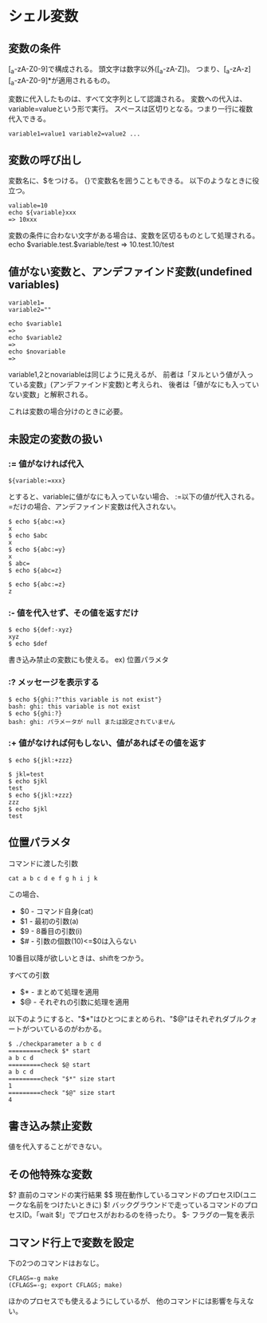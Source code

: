 * シェル変数
** 変数の条件
[_a-zA-Z0-9]で構成される。
頭文字は数字以外([_a-zA-Z])。
つまり、[_a-zA-z][_a-zA-Z0-9]*が適用されるもの。

変数に代入したものは、すべて文字列として認識される。
変数への代入は、variable=valueという形で実行。
スペースは区切りとなる。つまり一行に複数代入できる。
: variable1=value1 variable2=value2 ...

** 変数の呼び出し
変数名に、$をつける。
{}で変数名を囲うこともできる。
以下のようなときに役立つ。

: valiable=10
: echo ${variable}xxx
: => 10xxx

変数の条件に合わない文字がある場合は、変数を区切るものとして処理される。
echo $variable.test.$variable/test
=> 10.test.10/test

** 値がない変数と、アンデファインド変数(undefined variables)
: variable1=
: variable2=""
:
: echo $variable1
: =>
: echo $variable2
: =>
: echo $novariable
: =>

variable1,2とnovariableは同じように見えるが、
前者は「ヌルという値が入っている変数」(アンデファインド変数)と考えられ、
後者は「値がなにも入っていない変数」と解釈される。

これは変数の場合分けのときに必要。

** 未設定の変数の扱い

*** := 値がなければ代入
: ${variable:=xxx}
とすると、variableに値がなにも入っていない場合、
:=以下の値が代入される。
=だけの場合、アンデファインド変数は代入されない。


: $ echo ${abc:=x}
: x
: $ echo $abc
: x
: $ echo ${abc:=y}
: x
: $ abc=
: $ echo ${abc=z}
:
: $ echo ${abc:=z}
: z
*** :- 値を代入せず、その値を返すだけ

: $ echo ${def:-xyz}
: xyz
: $ echo $def

書き込み禁止の変数にも使える。
ex) 位置パラメタ

*** :? メッセージを表示する

: $ echo ${ghi:?"this variable is not exist"}
: bash: ghi: this variable is not exist
: $ echo ${ghi:?}
: bash: ghi: パラメータが null または設定されていません

*** :+ 値がなければ何もしない、値があればその値を返す

: $ echo ${jkl:+zzz}
:
: $ jkl=test
: $ echo $jkl
: test
: $ echo ${jkl:+zzz}
: zzz
: $ echo $jkl
: test

** 位置パラメタ
コマンドに渡した引数
: cat a b c d e f g h i j k
この場合、
- $0 - コマンド自身(cat)
- $1 - 最初の引数(a)
- $9 - 8番目の引数(i)
- $# - 引数の個数(10)<=$0は入らない
10番目以降が欲しいときは、shiftをつかう。

すべての引数
- $* - まとめて処理を適用
- $@ - それぞれの引数に処理を適用
以下のようにすると、"$*"はひとつにまとめられ、"$@"はそれぞれダブルクォートがついているのがわかる。
: $ ./checkparameter a b c d
: =========check $* start
: a b c d
: =========check $@ start
: a b c d
: =========check "$*" size start
: 1
: =========check "$@" size start
: 4

** 書き込み禁止変数
値を代入することができない。

** その他特殊な変数
$? 直前のコマンドの実行結果
$$ 現在動作しているコマンドのプロセスID(ユニークな名前をつけたいときに)
$! バックグラウンドで走っているコマンドのプロセスID。「wait $!」でプロセスがおわるのを待ったり。
$- フラグの一覧を表示

** コマンド行上で変数を設定
下の2つのコマンドはおなじ。
: CFLAGS=-g make
: (CFLAGS=-g; export CFLAGS; make)

ほかのプロセスでも使えるようにしているが、
他のコマンドには影響を与えない。
